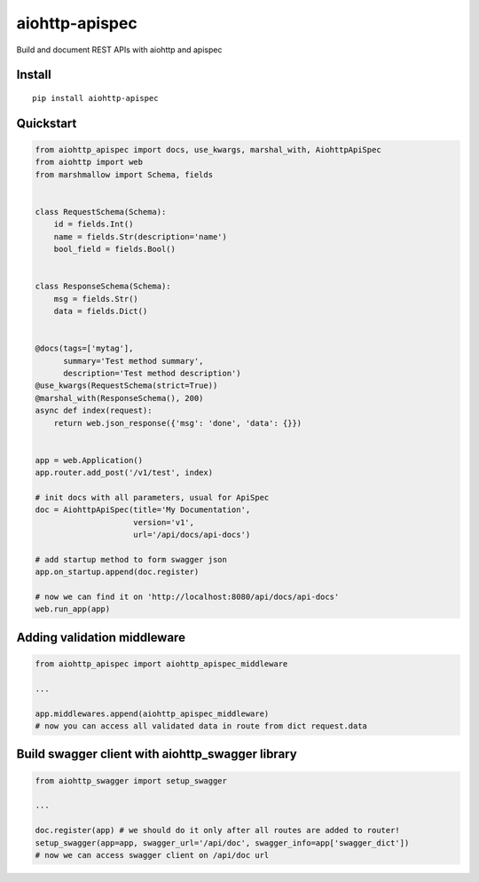 ===============
aiohttp-apispec
===============

.. image:: https://badge.fury.io/py/aiohttp-apispec.svg
    :target: https://pypi.python.org/pypi/aiohttp-apispec
.. image:: https://travis-ci.org/maximdanilchenko/aiohttp-apispec.svg
    :target: https://travis-ci.org/maximdanilchenko/aiohttp-apispec
.. image:: https://codecov.io/gh/maximdanilchenko/aiohttp-apispec/branch/master/graph/badge.svg
    :target: https://codecov.io/gh/maximdanilchenko/aiohttp-apispec

Build and document REST APIs with aiohttp and apispec

Install
-------

::

    pip install aiohttp-apispec

Quickstart
----------

.. code-block:: python


    from aiohttp_apispec import docs, use_kwargs, marshal_with, AiohttpApiSpec
    from aiohttp import web
    from marshmallow import Schema, fields


    class RequestSchema(Schema):
        id = fields.Int()
        name = fields.Str(description='name')
        bool_field = fields.Bool()


    class ResponseSchema(Schema):
        msg = fields.Str()
        data = fields.Dict()


    @docs(tags=['mytag'],
          summary='Test method summary',
          description='Test method description')
    @use_kwargs(RequestSchema(strict=True))
    @marshal_with(ResponseSchema(), 200)
    async def index(request):
        return web.json_response({'msg': 'done', 'data': {}})


    app = web.Application()
    app.router.add_post('/v1/test', index)

    # init docs with all parameters, usual for ApiSpec
    doc = AiohttpApiSpec(title='My Documentation',
                         version='v1',
                         url='/api/docs/api-docs')

    # add startup method to form swagger json
    app.on_startup.append(doc.register)

    # now we can find it on 'http://localhost:8080/api/docs/api-docs'
    web.run_app(app)

Adding validation middleware
----------------------------

.. code-block:: python


    from aiohttp_apispec import aiohttp_apispec_middleware

    ...

    app.middlewares.append(aiohttp_apispec_middleware)
    # now you can access all validated data in route from dict request.data


Build swagger client with aiohttp_swagger library
-------------------------------------------------

.. code-block:: python

    from aiohttp_swagger import setup_swagger

    ...

    doc.register(app) # we should do it only after all routes are added to router!
    setup_swagger(app=app, swagger_url='/api/doc', swagger_info=app['swagger_dict'])
    # now we can access swagger client on /api/doc url
